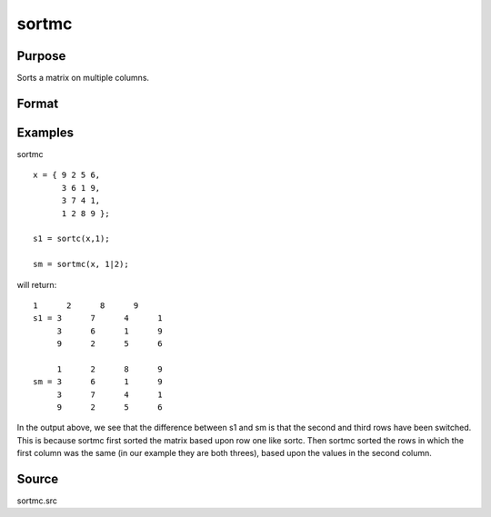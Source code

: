 
sortmc
==============================================

Purpose
----------------

Sorts a matrix on multiple columns.

Format
----------------
.. function:: sortmc(x, v)

    :param x: 
    :type x: NxK matrix to be sorted

    :param v: in
        order, that are to be sorted. If an element is negative,
        that column will be interpreted as character data.
    :type v: Lx1 vector containing integers specifying the columns

    :returns: y (*NxK sorted matrix*) .

Examples
----------------
sortmc

::

    x = { 9 2 5 6,
          3 6 1 9,
          3 7 4 1,
          1 2 8 9 };
    
    s1 = sortc(x,1);
    
    sm = sortmc(x, 1|2);

will return:

::

    1      2      8      9
    s1 = 3      7      4      1
         3      6      1      9
         9      2      5      6
    
         1      2      8      9
    sm = 3      6      1      9
         3      7      4      1
         9      2      5      6

In the output above, we see that the difference between s1 and sm is
that the second and third rows have been switched. This is because sortmc first sorted the matrix
based upon row one like sortc. Then sortmc sorted the rows in which
the first column was the same (in our example they are both threes), based upon the values in the second column.

Source
------

sortmc.src

.. seealso:: Functions :func:`sortd`, :func:`sortc`, :func:`sortcc`, :func:`sorthc`, :func:`sorthcc`
